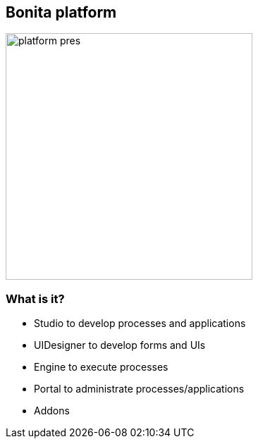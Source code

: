 == Bonita platform

image::platform-pres.png[width=350,height=350]

[%notitle]
=== What is it?

[%step]
* Studio to develop processes and applications
* UIDesigner to develop forms and UIs
* Engine to execute processes
* Portal to administrate processes/applications
* Addons

